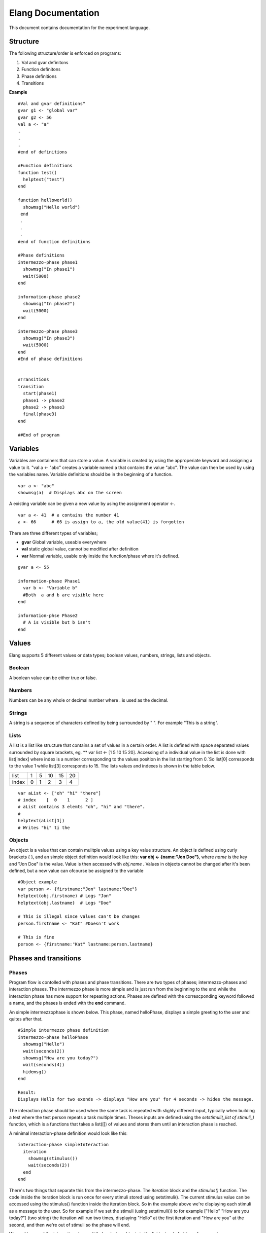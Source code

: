 ===================
Elang Documentation
===================

This document contains documentation for the experiment language.

#########
Structure
#########

The following structure/order is enforced on programs:

1.  Val and gvar definitons
2.  Function definitons
3.  Phase definitions
4.  Transitions
    
**Example** ::

    #Val and gvar definitions"
    gvar g1 <- "global var"
    gvar g2 <- 56
    val a <- "a"
    .
    .
    .
    #end of definitions
 
    #Function definitions 
    function test()
      helptext("test")
    end

    function helloworld()
      showmsg("Hello world")
     end
     .
     .
     .
    #end of function definitions

    #Phase definitions
    intermezzo-phase phase1
      showmsg("In phase1")
      wait(5000)
    end

    information-phase phase2
      showmsg("In phase2")
      wait(5000)
    end

    intermezzo-phase phase3
      showmsg("In phase3")
      wait(5000)
    end
    #End of phase definitions


    #Transitions
    transition
      start(phase1)
      phase1 -> phase2
      phase2 -> phase3
      final(phase3)
    end

    ##End of program

#########
Variables
#########

Variables are containers that can store a value. A variable is created by using the approperiate keyword and assigning a value to it. "val a <- "abc" creates a variable named a that contains the value "abc". The value can then be used by using the variables name. Variable definitions should be in the beginning of a function.

::

    var a <- "abc"
    showmsg(a)  # Displays abc on the screen

A existing variable can be given a new value by using the assignment operator <-. 

::

    var a <- 41  # a contains the number 41
    a <- 66      # 66 is assign to a, the old value(41) is forgotten

There are three different types of variables; 

-  **gvar** Global variable, useable everywhere
-  **val** static global value, cannot be modified after definition
-  **var** Normal variable, usable only inside the function/phase where it's defined.

::

    gvar a <- 55

    information-phase Phase1
      var b <- "Variable b" 
      #Both  a and b are visible here
    end

    information-phse Phase2
      # A is visible but b isn't
    end
    
######
Values
######

Elang supports 5 different values or data types; boolean values, numbers, strings, lists and objects.

Boolean
=======
A boolean value can be either true or false. 

Numbers
=======
Numbers can be any whole or decimal number where . is used as the decimal. 

Strings
=======
A string is a sequence of characters defined by being surrounded by " ". For example "This is a string".

Lists
=====
A list is a list like structure that contains a set of values in a certain order. A list is defined with space separated values surrounded by square brackets, eg. ** var list <- [1 5 10 15 20]. Accessing of a individual value in the list is done with list[index] where index is a number corresponding to the values position in the list starting from 0.´So list[0] corresponds to the value 1 while list[3] corresponds to 15. The lists values and indexes is shown in the table below. 

+-------+---+---+----+----+----+
| list  | 1 | 5 | 10 | 15 | 20 |
+-------+---+---+----+----+----+
| index | 0 | 1 | 2  | 3  | 4  |   
+-------+---+---+----+----+----+


::    

    var aList <- ["oh" "hi" "there"]
    # index    [  0    1      2 ]
    # aList contains 3 elemts "oh", "hi" and "there".
    #
    helptext(aList[1])
    # Writes "hi" ti the 

Objects
=======

An object is a value that can contain mulitple values using a key value structure. An object is defined using curly brackets { }, and an simple object definition would look like this:  **var obj <- {name:"Jon Doe"}**, where *name* is the key and "Jon Doe" is the value. Value is then accessed with *obj.name* . Values in objects cannot be changed after it's been defined, but a new value can ofcourse be assigned to the variable

::
  
  #Object example
  var person <- {firstname:"Jon" lastname:"Doe"}
  helptext(obj.firstname) # Logs "Jon"
  helptext(obj.lastname)  # Logs "Doe"

  # This is illegal since values can't be changes
  person.firstname <- "Kat" #Doesn't work

  # This is fine
  person <- {firstname:"Kat" lastname:person.lastname}



######################
Phases and transitions
######################

Phases
======

Program flow is contolled with phases and phase transitions. There are two types of phases; intermezzo-phases and interaction phases. The intermezzo phase is more simple and is just run from the beginning to the end while the interaction phase has more support for repeating actions. Phases are defined with the correscponding keyword followed a name, and the phases is ended with the **end** command.

An simple intermezzophase is shown below. This phase, named helloPhase, displays a simple greeting to the user and quites after that. 
::

    #Simple intermezzo phase definition
    intermezzo-phase helloPhase
      showmsg("Hello")
      wait(seconds(2))
      showmsg("How are you today?")
      wait(seconds(4))
      hidemsg()
    end

    Result:
    Displays Hello for two exonds -> displays "How are you" for 4 seconds -> hides the message.
    

The interaction phase should be used when the same task is repeated with slighly different input, typically when building a test where the test person repeats a task multiple times. Theses inputs are defined using the *setstimuli(_list of stimuli_)* function, which is a functions that takes a list([]) of values and stores them until an interaction phase is reached. 

A minimal interaction-phase definition would look like this:
::

    interaction-phase simpleInteraction
      iteration
        showmsg(stimulus())
        wait(seconds(2))
      end
    end

There's two things that separate this from the intermezzo-phase. The *iteration* block and the *stimulus()* function. The code inside the iteration block is run once for every stimuli stored using setstimuli(). The current stimulus value can be accessed using the stimulus() function inside the iteration block. So in the example above we're displaying each stimuli as a message to the user. So for example if we set the stimuli (using setstimuli()) to for example ["Hello" "How are you today?"] (two string) the iteration will run two times, displaying "Hello" at the first iteration and "How are you" at the second, and then we're out of stimuli so the phase will end. 

We could expand the interactionphase a little by storing objects in the list instead of strings, for example [{message:"Hello" time:2} {message:"How are you today" time:4}, and changing the iteration block a little:
::

    interaction-phase simpleInteraction
      iteration
        showmsg(stimulus().message)
        wait(seconds(stimulus().time))
      end
    end

Our phase will now do the same thing as the intermezzo-phase we looked at above. It's also very easy to add more stimuli by just adding more values to the list when setting the stimuli. 



The interaction phase as some extra control structures, **enterphase**, **leavephase**, **beforeiteration**, **afteriteration** and **iteration**. Commands inside enterphase are run once when the phase starts and leavephase is run once at the end of the whole iteration phase. Before and after iteration is run before/after each time the iteration step is run.
::

    interaction-phase MainPhase
        enterphase
            showmsg("Entering phase")
            # Setting 3 stimuli, 1, 2 and 3
            setstimuli([1 2)])  
        end
        
        leavephase
            showmsg("Leaving phase")
        end
        
        beforeiteration
            showmsg("Before iteration")
        end
        
        afteriteration
            showmsg("After iteration")
        end
        
        iteration
            # Stimulus returns the current stimuli, 1 in the first iteration
            # and 2 in the second one.
            showmsg(append("In iteration, at stimulus number " stimulus()))
        end
    end
    
    # Output:
    # Entering phase
    # Before iteration
    # In iteration, at stimulus number 1
    # After iteration
    # Before iteration
    # In iteration, at stimulus number 2
    # After iteration
    # Before iteration
    # In iteration, at stimulus number 3
    # After iteration
    # Leaving phase

Transitions
===========

The order in which phases are run is defined in the transition block that should be placed after all phase definitions in the code (at the buttom of the program). A very simple transitions definition could look like this:

::

    transition
      start(firstPhase),
      firstPhase -> secondPhase,
      secondPhase -> lastPhase,
      final(lastPhase)
    end

The transition definition starts with the keyword **transition**, followed by a list of phase tranistion separated by a commas (,). The starting phase is defined first using the **start(_phaseName_)** command and the last phase is lastly defined in the same way with the **final(phaseName)** command. These phases (start, final) should **only** be reachable once, ie at the beginning end of the program.

Phases transition are  defined in any order using the *fromPhase* -> *toPhase* command, until all phases have been visited atleast once.

It's also possible to include a conditional transition by adding **if** *boolean expression* after the transition, e.g. phase1 -> phase2 if(*boolean expression*). This transition will only occure if the boolean expression returns true, making it possible to choose how a program should progress. 

In the example below the phase *add_a* is repeated as long as a is less than 5, and add a transitions into lastPhase when a is greater than 4, i.e. when it reaches 5.

::

        gvar a <- 0

        intermezzo-phase first
          a <- 0
        end

        intermezzo-phase add_a
            helptext(a)
            a <- plus(a 1)
        end

        intermezzo-phase lastPhase
            helptext("Reached lastphase")
        end

        transition
          start(first),
          first -> increment_a,
          add_a -> add_a if(lt(a 5)),
          add_a -> lastPhase if(gt(a 4)),
          final(lastPhase)
        end

        Result:
        0
        1
        2
        3
        4
        Reached lastphae

        Tranisitions
        first->add_a->add_a->add_a->add_a->add_a->lastPhase

**Warning:** It's up to the user to make sure that test don't end up in a so calle infinite loop, where it never reaches the final tranisiton and just repeats something *ad infinum*.

#########    
Functions
#########

A function is a named sequence of a program that performs a specific task, packaged as a unit. This unit can the be used, or called, whenever this task need to be performed. Elang comes with a set of predefined functions for common task (documented below) and users can also define their own functions. 

Using functions
===============

A function is called or excecuted using it's name, followed by function arguments surrounded by parntheses, e.g. **add(1 2)**. Functions can also return a result which can be used in the same way as a value. The **add(a b)** accepts two arguments, a and b, and returns the addition of theses valuse (a + b).

::

    var a <- 5
    var b <- 10

    var c <- add(a b)
    c will contain 15. 

    var d <- add(10 10)
    d contains 20

Defining functions
==================
Functions should be defined in the function definitn block, after variables and before phases. A example function could look like this:

::    

    # Functions that computes number^2
    function powerOfTwo(number)
      var result <- multiply(number number)
      return result
    end

    # usage
    var b <- powerOfTwo(5)
    # b = 25

So a function is defined with the keyword function followed by it's name. A function can accept any number of parameters or no parameters at all, contained inside the bracket separated by a space. The function body should start with variable definitions, same way as in phases, and can then perform any number of commands. The **return** keyword specifies that a value is returned from the function and the function stops executing.

::

    function returnZero()
        return 0

        # The function stops executing after the return statement
        # so return 10 is never run
        return 10
    end

    var a <- returnZero()
    # a = 0


###############
Getting Started 
###############


We'll start by creating a minimal experiment that displays "Hello Test" for 3 seconds and exits.

::
  
  intermezzo-phase hello
    showmsg("Hello")
    wait(3000)
  end

  intemezzo-phase world
    showmsg("Test!")
    wait(3000)
  end

  transition
    start(hello),
    hello -> world,
    final(world) 
  end

Defining stimuli
================